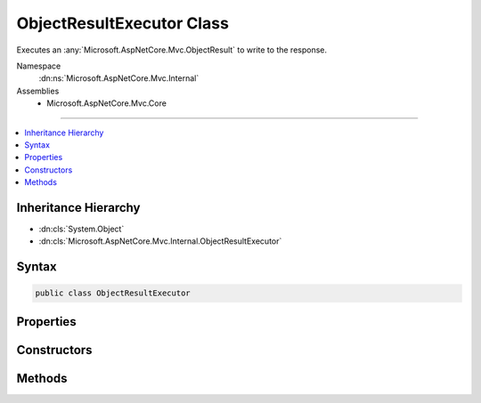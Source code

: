 

ObjectResultExecutor Class
==========================






Executes an :any:`Microsoft.AspNetCore.Mvc.ObjectResult` to write to the response.


Namespace
    :dn:ns:`Microsoft.AspNetCore.Mvc.Internal`
Assemblies
    * Microsoft.AspNetCore.Mvc.Core

----

.. contents::
   :local:



Inheritance Hierarchy
---------------------


* :dn:cls:`System.Object`
* :dn:cls:`Microsoft.AspNetCore.Mvc.Internal.ObjectResultExecutor`








Syntax
------

.. code-block:: csharp

    public class ObjectResultExecutor








.. dn:class:: Microsoft.AspNetCore.Mvc.Internal.ObjectResultExecutor
    :hidden:

.. dn:class:: Microsoft.AspNetCore.Mvc.Internal.ObjectResultExecutor

Properties
----------

.. dn:class:: Microsoft.AspNetCore.Mvc.Internal.ObjectResultExecutor
    :noindex:
    :hidden:

    
    .. dn:property:: Microsoft.AspNetCore.Mvc.Internal.ObjectResultExecutor.Logger
    
        
    
        
        Gets the :any:`Microsoft.Extensions.Logging.ILogger`\.
    
        
        :rtype: Microsoft.Extensions.Logging.ILogger
    
        
        .. code-block:: csharp
    
            protected ILogger Logger
            {
                get;
            }
    
    .. dn:property:: Microsoft.AspNetCore.Mvc.Internal.ObjectResultExecutor.OptionsFormatters
    
        
    
        
        Gets the list of :any:`Microsoft.AspNetCore.Mvc.Formatters.IOutputFormatter` instances from :any:`Microsoft.AspNetCore.Mvc.MvcOptions`\.
    
        
        :rtype: Microsoft.AspNetCore.Mvc.Formatters.FormatterCollection<Microsoft.AspNetCore.Mvc.Formatters.FormatterCollection`1>{Microsoft.AspNetCore.Mvc.Formatters.IOutputFormatter<Microsoft.AspNetCore.Mvc.Formatters.IOutputFormatter>}
    
        
        .. code-block:: csharp
    
            protected FormatterCollection<IOutputFormatter> OptionsFormatters
            {
                get;
            }
    
    .. dn:property:: Microsoft.AspNetCore.Mvc.Internal.ObjectResultExecutor.RespectBrowserAcceptHeader
    
        
    
        
        Gets the value of :dn:prop:`Microsoft.AspNetCore.Mvc.MvcOptions.RespectBrowserAcceptHeader`\.
    
        
        :rtype: System.Boolean
    
        
        .. code-block:: csharp
    
            protected bool RespectBrowserAcceptHeader
            {
                get;
            }
    
    .. dn:property:: Microsoft.AspNetCore.Mvc.Internal.ObjectResultExecutor.WriterFactory
    
        
    
        
        Gets the writer factory delegate.
    
        
        :rtype: System.Func<System.Func`3>{System.IO.Stream<System.IO.Stream>, System.Text.Encoding<System.Text.Encoding>, System.IO.TextWriter<System.IO.TextWriter>}
    
        
        .. code-block:: csharp
    
            protected Func<Stream, Encoding, TextWriter> WriterFactory
            {
                get;
            }
    

Constructors
------------

.. dn:class:: Microsoft.AspNetCore.Mvc.Internal.ObjectResultExecutor
    :noindex:
    :hidden:

    
    .. dn:constructor:: Microsoft.AspNetCore.Mvc.Internal.ObjectResultExecutor.ObjectResultExecutor(Microsoft.Extensions.Options.IOptions<Microsoft.AspNetCore.Mvc.MvcOptions>, Microsoft.AspNetCore.Mvc.Internal.IHttpResponseStreamWriterFactory, Microsoft.Extensions.Logging.ILoggerFactory)
    
        
    
        
        Creates a new :any:`Microsoft.AspNetCore.Mvc.Internal.ObjectResultExecutor`\.
    
        
    
        
        :param options: An accessor to :any:`Microsoft.AspNetCore.Mvc.MvcOptions`\.
        
        :type options: Microsoft.Extensions.Options.IOptions<Microsoft.Extensions.Options.IOptions`1>{Microsoft.AspNetCore.Mvc.MvcOptions<Microsoft.AspNetCore.Mvc.MvcOptions>}
    
        
        :param writerFactory: The :any:`Microsoft.AspNetCore.Mvc.Internal.IHttpResponseStreamWriterFactory`\.
        
        :type writerFactory: Microsoft.AspNetCore.Mvc.Internal.IHttpResponseStreamWriterFactory
    
        
        :param loggerFactory: The :any:`Microsoft.Extensions.Logging.ILoggerFactory`\.
        
        :type loggerFactory: Microsoft.Extensions.Logging.ILoggerFactory
    
        
        .. code-block:: csharp
    
            public ObjectResultExecutor(IOptions<MvcOptions> options, IHttpResponseStreamWriterFactory writerFactory, ILoggerFactory loggerFactory)
    

Methods
-------

.. dn:class:: Microsoft.AspNetCore.Mvc.Internal.ObjectResultExecutor
    :noindex:
    :hidden:

    
    .. dn:method:: Microsoft.AspNetCore.Mvc.Internal.ObjectResultExecutor.ExecuteAsync(Microsoft.AspNetCore.Mvc.ActionContext, Microsoft.AspNetCore.Mvc.ObjectResult)
    
        
    
        
        Executes the :any:`Microsoft.AspNetCore.Mvc.ObjectResult`\.
    
        
    
        
        :param context: The :any:`Microsoft.AspNetCore.Mvc.ActionContext` for the current request.
        
        :type context: Microsoft.AspNetCore.Mvc.ActionContext
    
        
        :param result: The :any:`Microsoft.AspNetCore.Mvc.ObjectResult`\.
        
        :type result: Microsoft.AspNetCore.Mvc.ObjectResult
        :rtype: System.Threading.Tasks.Task
        :return: 
            A :any:`System.Threading.Tasks.Task` which will complete once the :any:`Microsoft.AspNetCore.Mvc.ObjectResult` is written to the response.
    
        
        .. code-block:: csharp
    
            public virtual Task ExecuteAsync(ActionContext context, ObjectResult result)
    
    .. dn:method:: Microsoft.AspNetCore.Mvc.Internal.ObjectResultExecutor.SelectFormatter(Microsoft.AspNetCore.Mvc.Formatters.OutputFormatterWriteContext, Microsoft.AspNetCore.Mvc.Formatters.MediaTypeCollection, System.Collections.Generic.IList<Microsoft.AspNetCore.Mvc.Formatters.IOutputFormatter>)
    
        
    
        
        Selects the :any:`Microsoft.AspNetCore.Mvc.Formatters.IOutputFormatter` to write the response.
    
        
    
        
        :param formatterContext: The :any:`Microsoft.AspNetCore.Mvc.Formatters.OutputFormatterWriteContext`\.
        
        :type formatterContext: Microsoft.AspNetCore.Mvc.Formatters.OutputFormatterWriteContext
    
        
        :param contentTypes: 
            The list of content types provided by :dn:prop:`Microsoft.AspNetCore.Mvc.ObjectResult.ContentTypes`\.
        
        :type contentTypes: Microsoft.AspNetCore.Mvc.Formatters.MediaTypeCollection
    
        
        :param formatters: 
            The list of :any:`Microsoft.AspNetCore.Mvc.Formatters.IOutputFormatter` instances to consider.
        
        :type formatters: System.Collections.Generic.IList<System.Collections.Generic.IList`1>{Microsoft.AspNetCore.Mvc.Formatters.IOutputFormatter<Microsoft.AspNetCore.Mvc.Formatters.IOutputFormatter>}
        :rtype: Microsoft.AspNetCore.Mvc.Formatters.IOutputFormatter
        :return: 
            The selected :any:`Microsoft.AspNetCore.Mvc.Formatters.IOutputFormatter` or <code>null</code> if no formatter can write the response.
    
        
        .. code-block:: csharp
    
            protected virtual IOutputFormatter SelectFormatter(OutputFormatterWriteContext formatterContext, MediaTypeCollection contentTypes, IList<IOutputFormatter> formatters)
    
    .. dn:method:: Microsoft.AspNetCore.Mvc.Internal.ObjectResultExecutor.SelectFormatterNotUsingAcceptHeaders(Microsoft.AspNetCore.Mvc.Formatters.OutputFormatterWriteContext, System.Collections.Generic.IList<Microsoft.AspNetCore.Mvc.Formatters.IOutputFormatter>)
    
        
    
        
        Selects the :any:`Microsoft.AspNetCore.Mvc.Formatters.IOutputFormatter` to write the response. The first formatter which
        can write the response should be chosen without any consideration for content type.
    
        
    
        
        :param formatterContext: The :any:`Microsoft.AspNetCore.Mvc.Formatters.OutputFormatterWriteContext`\.
        
        :type formatterContext: Microsoft.AspNetCore.Mvc.Formatters.OutputFormatterWriteContext
    
        
        :param formatters: 
            The list of :any:`Microsoft.AspNetCore.Mvc.Formatters.IOutputFormatter` instances to consider.
        
        :type formatters: System.Collections.Generic.IList<System.Collections.Generic.IList`1>{Microsoft.AspNetCore.Mvc.Formatters.IOutputFormatter<Microsoft.AspNetCore.Mvc.Formatters.IOutputFormatter>}
        :rtype: Microsoft.AspNetCore.Mvc.Formatters.IOutputFormatter
        :return: 
            The selected :any:`Microsoft.AspNetCore.Mvc.Formatters.IOutputFormatter` or <code>null</code> if no formatter can write the response.
    
        
        .. code-block:: csharp
    
            protected virtual IOutputFormatter SelectFormatterNotUsingAcceptHeaders(OutputFormatterWriteContext formatterContext, IList<IOutputFormatter> formatters)
    
    .. dn:method:: Microsoft.AspNetCore.Mvc.Internal.ObjectResultExecutor.SelectFormatterUsingAnyAcceptableContentType(Microsoft.AspNetCore.Mvc.Formatters.OutputFormatterWriteContext, System.Collections.Generic.IList<Microsoft.AspNetCore.Mvc.Formatters.IOutputFormatter>, Microsoft.AspNetCore.Mvc.Formatters.MediaTypeCollection)
    
        
    
        
        Selects the :any:`Microsoft.AspNetCore.Mvc.Formatters.IOutputFormatter` to write the response based on the content type values
        present in <em>acceptableContentTypes</em>.
    
        
    
        
        :param formatterContext: The :any:`Microsoft.AspNetCore.Mvc.Formatters.OutputFormatterWriteContext`\.
        
        :type formatterContext: Microsoft.AspNetCore.Mvc.Formatters.OutputFormatterWriteContext
    
        
        :param formatters: 
            The list of :any:`Microsoft.AspNetCore.Mvc.Formatters.IOutputFormatter` instances to consider.
        
        :type formatters: System.Collections.Generic.IList<System.Collections.Generic.IList`1>{Microsoft.AspNetCore.Mvc.Formatters.IOutputFormatter<Microsoft.AspNetCore.Mvc.Formatters.IOutputFormatter>}
    
        
        :param acceptableContentTypes: 
            The ordered content types from :dn:prop:`Microsoft.AspNetCore.Mvc.ObjectResult.ContentTypes` in descending priority order.
        
        :type acceptableContentTypes: Microsoft.AspNetCore.Mvc.Formatters.MediaTypeCollection
        :rtype: Microsoft.AspNetCore.Mvc.Formatters.IOutputFormatter
        :return: 
            The selected :any:`Microsoft.AspNetCore.Mvc.Formatters.IOutputFormatter` or <code>null</code> if no formatter can write the response.
    
        
        .. code-block:: csharp
    
            protected virtual IOutputFormatter SelectFormatterUsingAnyAcceptableContentType(OutputFormatterWriteContext formatterContext, IList<IOutputFormatter> formatters, MediaTypeCollection acceptableContentTypes)
    
    .. dn:method:: Microsoft.AspNetCore.Mvc.Internal.ObjectResultExecutor.SelectFormatterUsingSortedAcceptHeaders(Microsoft.AspNetCore.Mvc.Formatters.OutputFormatterWriteContext, System.Collections.Generic.IList<Microsoft.AspNetCore.Mvc.Formatters.IOutputFormatter>, System.Collections.Generic.IList<Microsoft.AspNetCore.Mvc.Formatters.Internal.MediaTypeSegmentWithQuality>)
    
        
    
        
        Selects the :any:`Microsoft.AspNetCore.Mvc.Formatters.IOutputFormatter` to write the response based on the content type values
        present in <em>sortedAcceptHeaders</em>.
    
        
    
        
        :param formatterContext: The :any:`Microsoft.AspNetCore.Mvc.Formatters.OutputFormatterWriteContext`\.
        
        :type formatterContext: Microsoft.AspNetCore.Mvc.Formatters.OutputFormatterWriteContext
    
        
        :param formatters: 
            The list of :any:`Microsoft.AspNetCore.Mvc.Formatters.IOutputFormatter` instances to consider.
        
        :type formatters: System.Collections.Generic.IList<System.Collections.Generic.IList`1>{Microsoft.AspNetCore.Mvc.Formatters.IOutputFormatter<Microsoft.AspNetCore.Mvc.Formatters.IOutputFormatter>}
    
        
        :param sortedAcceptHeaders: 
            The ordered content types from the <code>Accept</code> header, sorted by descending q-value.
        
        :type sortedAcceptHeaders: System.Collections.Generic.IList<System.Collections.Generic.IList`1>{Microsoft.AspNetCore.Mvc.Formatters.Internal.MediaTypeSegmentWithQuality<Microsoft.AspNetCore.Mvc.Formatters.Internal.MediaTypeSegmentWithQuality>}
        :rtype: Microsoft.AspNetCore.Mvc.Formatters.IOutputFormatter
        :return: 
            The selected :any:`Microsoft.AspNetCore.Mvc.Formatters.IOutputFormatter` or <code>null</code> if no formatter can write the response.
    
        
        .. code-block:: csharp
    
            protected virtual IOutputFormatter SelectFormatterUsingSortedAcceptHeaders(OutputFormatterWriteContext formatterContext, IList<IOutputFormatter> formatters, IList<MediaTypeSegmentWithQuality> sortedAcceptHeaders)
    

